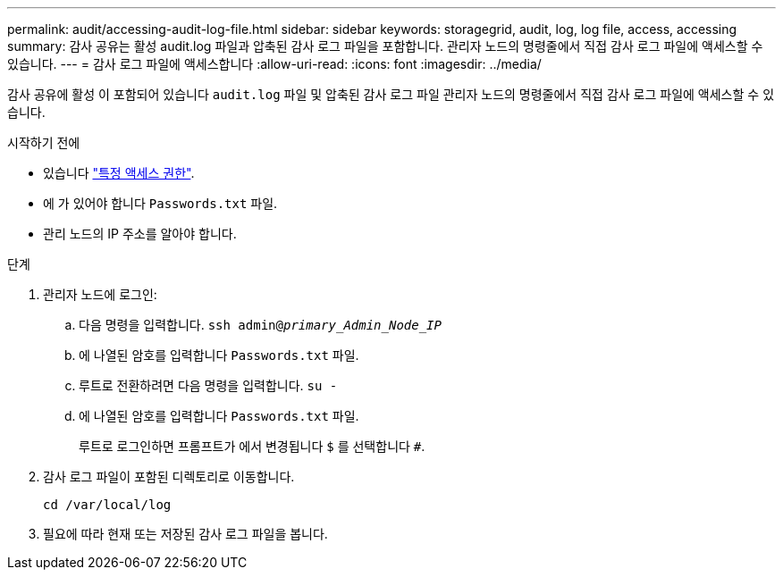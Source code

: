---
permalink: audit/accessing-audit-log-file.html 
sidebar: sidebar 
keywords: storagegrid, audit, log, log file, access, accessing 
summary: 감사 공유는 활성 audit.log 파일과 압축된 감사 로그 파일을 포함합니다. 관리자 노드의 명령줄에서 직접 감사 로그 파일에 액세스할 수 있습니다. 
---
= 감사 로그 파일에 액세스합니다
:allow-uri-read: 
:icons: font
:imagesdir: ../media/


[role="lead"]
감사 공유에 활성 이 포함되어 있습니다 `audit.log` 파일 및 압축된 감사 로그 파일 관리자 노드의 명령줄에서 직접 감사 로그 파일에 액세스할 수 있습니다.

.시작하기 전에
* 있습니다 link:../admin/admin-group-permissions.html["특정 액세스 권한"].
* 에 가 있어야 합니다 `Passwords.txt` 파일.
* 관리 노드의 IP 주소를 알아야 합니다.


.단계
. 관리자 노드에 로그인:
+
.. 다음 명령을 입력합니다. `ssh admin@_primary_Admin_Node_IP_`
.. 에 나열된 암호를 입력합니다 `Passwords.txt` 파일.
.. 루트로 전환하려면 다음 명령을 입력합니다. `su -`
.. 에 나열된 암호를 입력합니다 `Passwords.txt` 파일.
+
루트로 로그인하면 프롬프트가 에서 변경됩니다 `$` 를 선택합니다 `#`.



. 감사 로그 파일이 포함된 디렉토리로 이동합니다.
+
`cd /var/local/log`

. 필요에 따라 현재 또는 저장된 감사 로그 파일을 봅니다.

